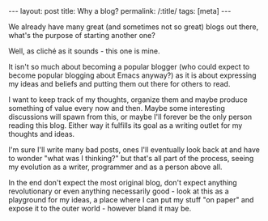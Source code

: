 #+OPTIONS: toc:nil num:nil
#+BEGIN_EXPORT html
---
layout: post
title: Why a blog?
permalink: /:title/
tags: [meta]
---
#+END_EXPORT
We already have many great (and sometimes not so great) blogs out there, what's the purpose of starting another one?

Well, as cliché as it sounds - this one is mine.

It isn't so much about becoming a popular blogger (who could expect to become popular blogging about Emacs anyway?) as it is about expressing my ideas and beliefs and putting them out there for others to read.

I want to keep track of my thoughts, organize them and maybe produce something of value every now and then. Maybe some interesting discussions will spawn from this,
or maybe I'll forever be the only person reading this blog. Either way it fulfills its goal as a writing outlet for my thoughts and ideas.

I'm sure I'll write many bad posts, ones I'll eventually look back at and have to wonder "what was I thinking?" but that's all part of the process, seeing my evolution as a writer, programmer and as a person above all.

In the end don't expect the most original blog, don't expect anything revolutionary or even anything necessarily good - look at this as a playground for my ideas, a place where I can put my stuff "on paper" and expose it to the outer world - however bland it may be.
